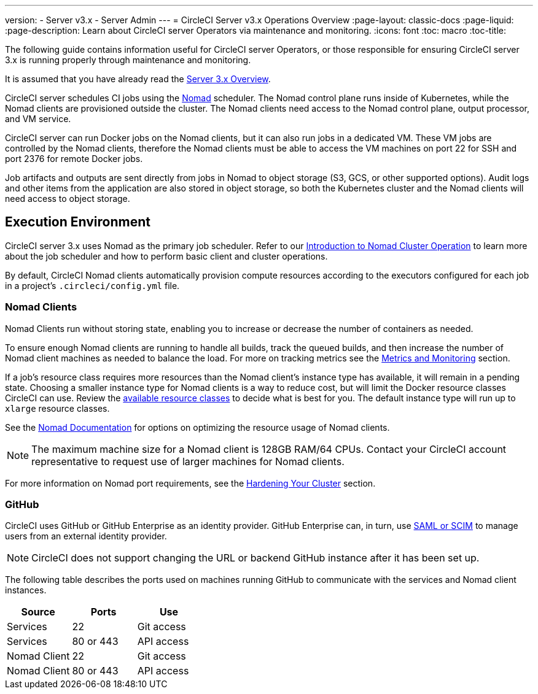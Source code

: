 ---
version:
- Server v3.x
- Server Admin
---
= CircleCI Server v3.x Operations Overview
:page-layout: classic-docs
:page-liquid:
:page-description: Learn about CircleCI server Operators via maintenance and monitoring.
:icons: font
:toc: macro
:toc-title:

The following guide contains information useful for CircleCI server Operators, or those responsible for ensuring CircleCI server 3.x is running properly through maintenance and monitoring.

It is assumed that you have already read the https://circleci.com/docs/2.0/server-3-overview[Server 3.x Overview].

CircleCI server schedules CI jobs using the https://www.nomadproject.io/[Nomad] scheduler. The Nomad control plane runs inside of Kubernetes, while the
Nomad clients are provisioned outside the cluster. The Nomad clients need access to the Nomad control plane, output processor,
and VM service.

CircleCI server can run Docker jobs on the Nomad clients, but it can also run jobs in a dedicated VM. These VM jobs are controlled by the Nomad clients, therefore the Nomad clients must be able to access the VM machines on port 22 for SSH and port 2376 for remote Docker jobs.

Job artifacts and outputs are sent directly from jobs in Nomad to object storage (S3, GCS, or other supported options).
Audit logs and other items from the application are also stored in object storage, so both the Kubernetes cluster and the Nomad clients will need access to object storage.

toc::[]

## Execution Environment

CircleCI server 3.x uses Nomad as the primary job scheduler. Refer to our https://circleci.com/docs/2.0/server-3-operator-nomad/[Introduction to Nomad Cluster Operation]
to learn more about the job scheduler and how to perform basic client and cluster operations.

By default, CircleCI Nomad clients automatically provision compute resources according to the executors configured for each job in a project’s `.circleci/config.yml` file.

### Nomad Clients
Nomad Clients run without storing state, enabling you to increase or decrease the number of containers as needed.

To ensure enough Nomad clients are running to handle all builds, track the queued builds, and then increase the number of Nomad client machines as needed to balance the load. For more on tracking metrics see the xref:server-3-operator-metrics-and-monitoring.adoc[Metrics and Monitoring] section.

If a job's resource class requires more resources than the Nomad client's instance type has available, it will remain in a pending state. Choosing a smaller instance type for Nomad clients is a way to reduce cost, but will limit the Docker resource classes CircleCI can use. Review the https://circleci.com/docs/2.0/executor-types/#available-docker-resource-classes[available resource classes] to decide what is best for you.  The default instance type will run up to `xlarge` resource classes.

See the https://www.nomadproject.io/docs/install/production/requirements#resources-ram-cpu-etc[Nomad Documentation] for options on optimizing the resource usage of Nomad clients.

NOTE: The maximum machine size for a Nomad client is 128GB RAM/64 CPUs. Contact your CircleCI account representative to request use of larger machines for Nomad clients.

For more information on Nomad port requirements, see the
https://circleci.com/docs/2.0/server-3-install-hardening-your-cluster/?section=server-administration#nomad-clients[Hardening Your Cluster]
section.

### GitHub
CircleCI uses GitHub or GitHub Enterprise as an identity provider. GitHub Enterprise can, in turn, use
https://docs.github.com/en/github-ae@latest/admin/authentication/about-identity-and-access-management-for-your-enterprise[SAML or SCIM]
to manage users from an external identity provider.

NOTE: CircleCI does not support changing the URL or backend GitHub instance after it has been set up.

The following table describes the ports used on machines running GitHub to communicate with the services and Nomad client instances.

--
[.table.table-striped]
[cols=3*, options="header", stripes=even]
|===
| Source
| Ports
| Use

| Services
| 22
| Git access

| Services
| 80 or 443
| API access

| Nomad Client
| 22
| Git access

| Nomad Client
| 80 or 443
| API access
|===
--
